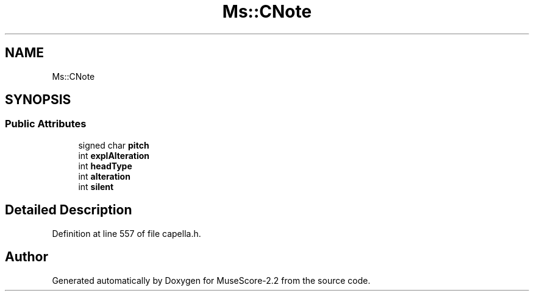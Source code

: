.TH "Ms::CNote" 3 "Mon Jun 5 2017" "MuseScore-2.2" \" -*- nroff -*-
.ad l
.nh
.SH NAME
Ms::CNote
.SH SYNOPSIS
.br
.PP
.SS "Public Attributes"

.in +1c
.ti -1c
.RI "signed char \fBpitch\fP"
.br
.ti -1c
.RI "int \fBexplAlteration\fP"
.br
.ti -1c
.RI "int \fBheadType\fP"
.br
.ti -1c
.RI "int \fBalteration\fP"
.br
.ti -1c
.RI "int \fBsilent\fP"
.br
.in -1c
.SH "Detailed Description"
.PP 
Definition at line 557 of file capella\&.h\&.

.SH "Author"
.PP 
Generated automatically by Doxygen for MuseScore-2\&.2 from the source code\&.
